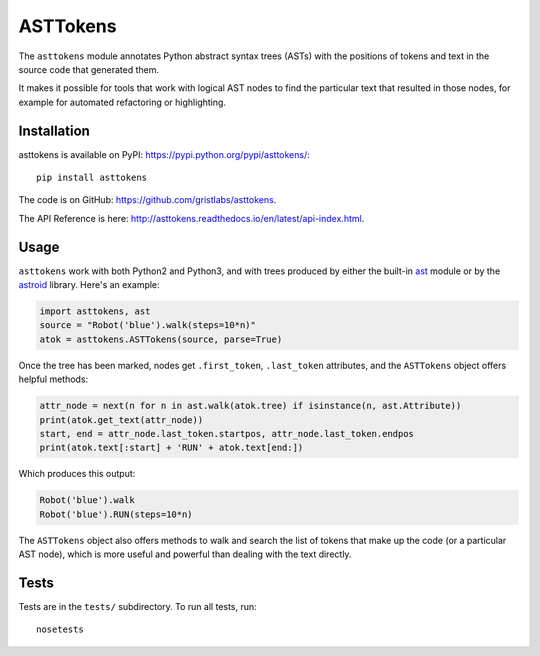 ASTTokens
=========

.. image:: https://img.shields.io/pypi/v/asttokens.svg
    :target: https://pypi.python.org/project/asttokens/
.. image:: https://img.shields.io/pypi/pyversions/asttokens.svg
    :target: https://pypi.python.org/project/asttokens/
.. image:: https://travis-ci.org/gristlabs/asttokens.svg?branch=master
    :target: https://travis-ci.org/gristlabs/asttokens
.. image:: https://readthedocs.org/projects/asttokens/badge/?version=latest
    :target: http://asttokens.readthedocs.io/en/latest/index.html

.. Start of user-guide

The ``asttokens`` module annotates Python abstract syntax trees (ASTs) with the positions of tokens
and text in the source code that generated them.

It makes it possible for tools that work with logical AST nodes to find the particular text that
resulted in those nodes, for example for automated refactoring or highlighting.

Installation
------------
asttokens is available on PyPI: https://pypi.python.org/pypi/asttokens/::

    pip install asttokens

The code is on GitHub: https://github.com/gristlabs/asttokens.

The API Reference is here: http://asttokens.readthedocs.io/en/latest/api-index.html.

Usage
-----
``asttokens`` work with both Python2 and Python3, and with trees produced by
either the built-in `ast <https://docs.python.org/2/library/ast.html>`_ module
or by the `astroid <https://www.astroid.org/>`_ library. Here's an example:

.. code-block:: python

    import asttokens, ast
    source = "Robot('blue').walk(steps=10*n)"
    atok = asttokens.ASTTokens(source, parse=True)

Once the tree has been marked, nodes get ``.first_token``, ``.last_token`` attributes, and
the ``ASTTokens`` object offers helpful methods:

.. code-block:: python

    attr_node = next(n for n in ast.walk(atok.tree) if isinstance(n, ast.Attribute))
    print(atok.get_text(attr_node))
    start, end = attr_node.last_token.startpos, attr_node.last_token.endpos
    print(atok.text[:start] + 'RUN' + atok.text[end:])

Which produces this output:

.. code-block:: text

    Robot('blue').walk
    Robot('blue').RUN(steps=10*n)

The ``ASTTokens`` object also offers methods to walk and search the list of tokens that make up
the code (or a particular AST node), which is more useful and powerful than dealing with the text
directly.


Tests
-----
Tests are in the ``tests/`` subdirectory. To run all tests, run::

    nosetests
